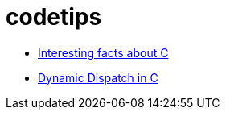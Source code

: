 = codetips

// * link:./Interesting-facts-about-C/README.adoc[Interesting facts about C]

* link:./Interesting-facts-about-C/README.adoc.html[Interesting facts about C]

* link:./c-dynamic-dispatch/README.adoc.html[Dynamic Dispatch in C]
